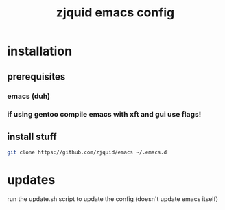 #+TITLE: zjquid emacs config
#+OPTIONS: num:nil

* installation
** prerequisites
*** emacs (duh)   
*** if using gentoo compile emacs with xft and gui use flags!
** install stuff
#+begin_src bash
  git clone https://github.com/zjquid/emacs ~/.emacs.d
#+end_src
* updates
  run the update.sh script to update the config (doesn't update emacs itself)
